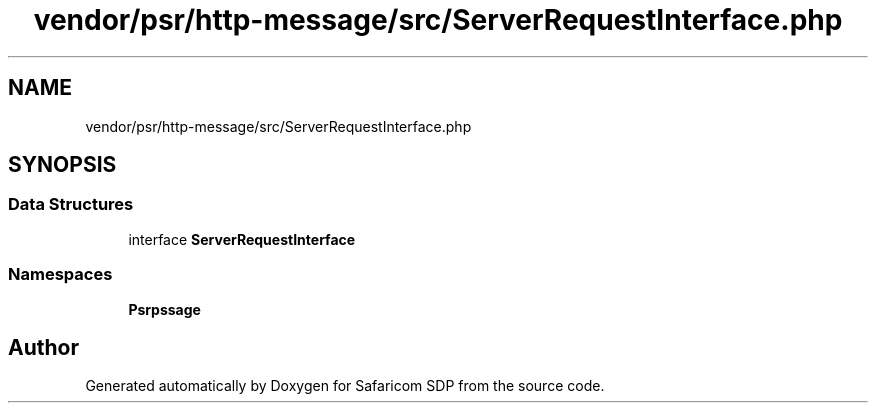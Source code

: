 .TH "vendor/psr/http-message/src/ServerRequestInterface.php" 3 "Sat Sep 26 2020" "Safaricom SDP" \" -*- nroff -*-
.ad l
.nh
.SH NAME
vendor/psr/http-message/src/ServerRequestInterface.php
.SH SYNOPSIS
.br
.PP
.SS "Data Structures"

.in +1c
.ti -1c
.RI "interface \fBServerRequestInterface\fP"
.br
.in -1c
.SS "Namespaces"

.in +1c
.ti -1c
.RI " \fBPsr\\Http\\Message\fP"
.br
.in -1c
.SH "Author"
.PP 
Generated automatically by Doxygen for Safaricom SDP from the source code\&.
